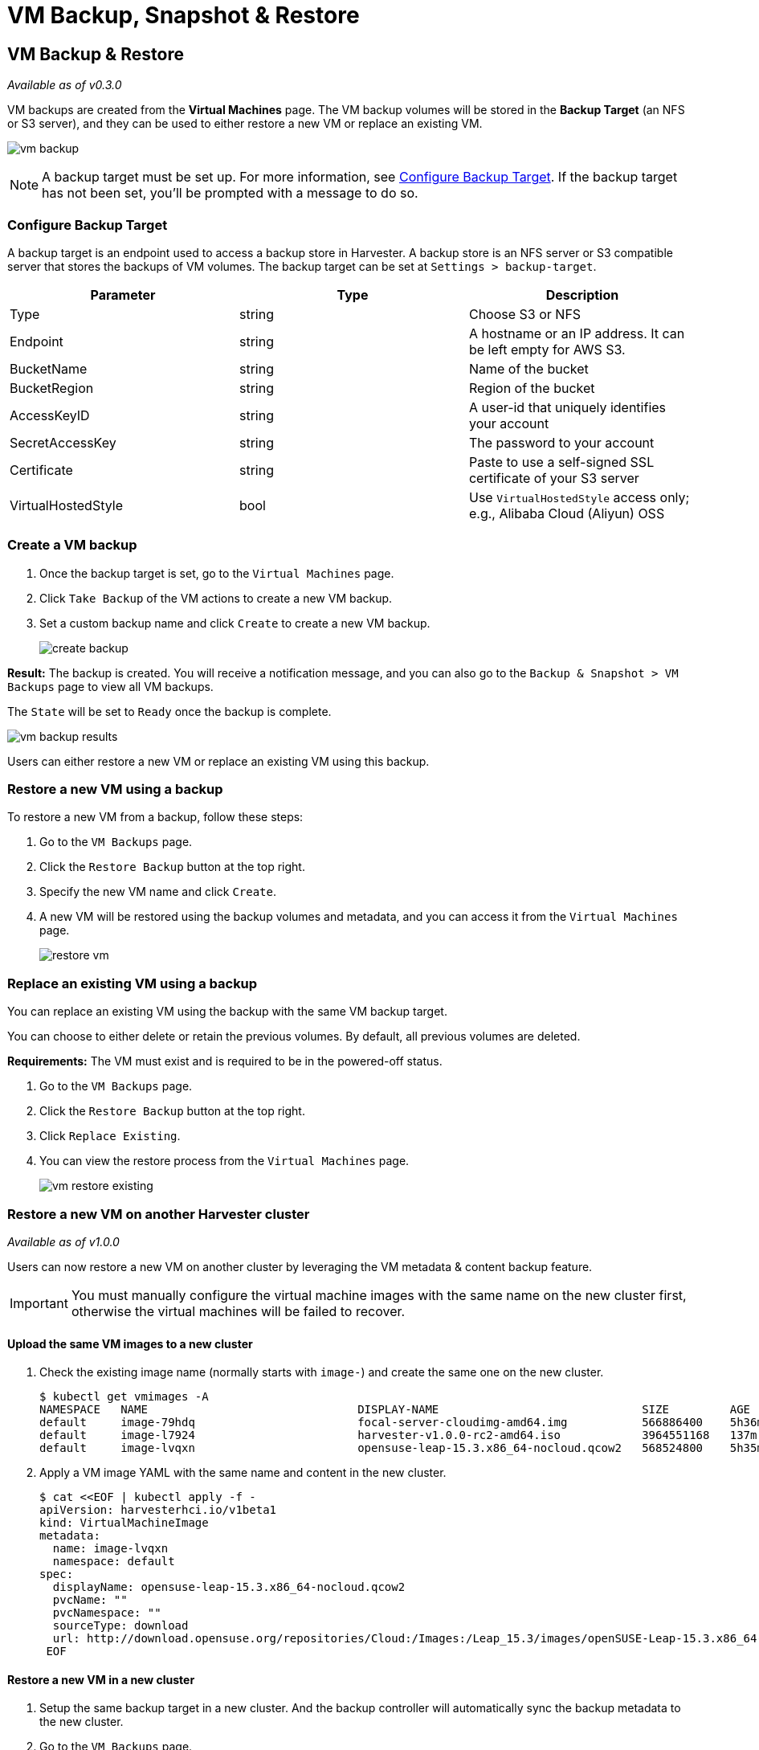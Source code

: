 = VM Backup, Snapshot & Restore

== VM Backup & Restore

_Available as of v0.3.0_

VM backups are created from the *Virtual Machines* page. The VM backup volumes will be stored in the *Backup Target* (an NFS or S3 server), and they can be used to either restore a new VM or replace an existing VM.

image:vm/vm-backup.png[]

[NOTE]
====
A backup target must be set up. For more information, see <<Configure Backup Target>>. If the backup target has not been set, you'll be prompted with a message to do so.
====

=== Configure Backup Target

A backup target is an endpoint used to access a backup store in Harvester. A backup store is an NFS server or S3 compatible server that stores the backups of VM volumes. The backup target can be set at `Settings > backup-target`.

|===
| Parameter | Type | Description

| Type
| string
| Choose S3 or NFS

| Endpoint
| string
| A hostname or an IP address. It can be left empty for AWS S3.

| BucketName
| string
| Name of the bucket

| BucketRegion
| string
| Region of the bucket

| AccessKeyID
| string
| A user-id that uniquely identifies your account

| SecretAccessKey
| string
| The password to your account

| Certificate
| string
| Paste to use a self-signed SSL certificate of your S3 server

| VirtualHostedStyle
| bool
| Use `VirtualHostedStyle` access only; e.g., Alibaba Cloud (Aliyun) OSS
|===

=== Create a VM backup

. Once the backup target is set, go to the `Virtual Machines` page.
. Click `Take Backup` of the VM actions to create a new VM backup.
. Set a custom backup name and click `Create` to create a new VM backup.
+
image::vm/create-backup.png[]

*Result:* The backup is created. You will receive a notification message, and you can also go to the `Backup & Snapshot > VM Backups` page to view all VM backups.

The `State` will be set to `Ready` once the backup is complete.

image::vm/vm-backup-results.png[]

Users can either restore a new VM or replace an existing VM using this backup.

=== Restore a new VM using a backup

To restore a new VM from a backup, follow these steps:

. Go to the `VM Backups` page.
. Click the `Restore Backup` button at the top right.
. Specify the new VM name and click `Create`.
. A new VM will be restored using the backup volumes and metadata, and you can access it from the `Virtual Machines` page.
+
image::vm/restore-vm.png[]

=== Replace an existing VM using a backup

You can replace an existing VM using the backup with the same VM backup target.

You can choose to either delete or retain the previous volumes. By default, all previous volumes are deleted.

*Requirements:* The VM must exist and is required to be in the powered-off status.

. Go to the `VM Backups` page.
. Click the `Restore Backup` button at the top right.
. Click `Replace Existing`.
. You can view the restore process from the `Virtual Machines` page.
+
image::vm/vm-restore-existing.png[]

=== Restore a new VM on another Harvester cluster

_Available as of v1.0.0_

Users can now restore a new VM on another cluster by leveraging the VM metadata & content backup feature.

[IMPORTANT]
====
You must manually configure the virtual machine images with the same name on the new cluster first, otherwise the virtual machines will be failed to recover.
====

==== Upload the same VM images to a new cluster

. Check the existing image name (normally starts with `image-`) and create the same one on the new cluster.
+
[,consol]
----
$ kubectl get vmimages -A
NAMESPACE   NAME                               DISPLAY-NAME                              SIZE         AGE
default     image-79hdq                        focal-server-cloudimg-amd64.img           566886400    5h36m
default     image-l7924                        harvester-v1.0.0-rc2-amd64.iso            3964551168   137m
default     image-lvqxn                        opensuse-leap-15.3.x86_64-nocloud.qcow2   568524800    5h35m
----

. Apply a VM image YAML with the same name and content in the new cluster.
+
[,consol]
----
$ cat <<EOF | kubectl apply -f -
apiVersion: harvesterhci.io/v1beta1
kind: VirtualMachineImage
metadata:
  name: image-lvqxn
  namespace: default
spec:
  displayName: opensuse-leap-15.3.x86_64-nocloud.qcow2
  pvcName: ""
  pvcNamespace: ""
  sourceType: download
  url: http://download.opensuse.org/repositories/Cloud:/Images:/Leap_15.3/images/openSUSE-Leap-15.3.x86_64-NoCloud.qcow2
 EOF
----

==== Restore a new VM in a new cluster

. Setup the same backup target in a new cluster. And the backup controller will automatically sync the backup metadata to the new cluster.
. Go to the `VM Backups` page.
. Select the synced VM backup metadata and choose to restore a new VM with a specified VM name.
. A new VM will be restored using the backup volumes and metadata. You can access it from the `Virtual Machines` page.

== VM Snapshot & Restore

_Available as of v1.1.0_

VM snapshots are created from the *Virtual Machines* page. The VM snapshot volumes will be stored in the cluster, and they can be used to either restore a new VM or replace an existing VM.

image::vm/vm-snapshot.png[]

=== Create a VM snapshot

. Go to the `Virtual Machines` page.
. Click `Take VM Snapshot` of the VM actions to create a new VM snapshot.
. Set a custom snapshot name and click `Create` to create a new VM snapshot.
+
image::vm/create-snapshot.png[]

*Result:* The snapshot is created. You can also go to the `Backup & Snapshot > VM Snapshots` page to view all VM snapshots.

The `State` will be set to `Ready` once the snapshot is complete.

image::vm/vm-snapshot-results.png[]

Users can either restore a new VM or replace an existing VM using this snapshot.

=== Restore a new VM using a snapshot

To restore a new VM from a snapshot, follow these steps:

. Go to the `VM Snapshots` page.
. Click the `Restore Snapshot` button at the top right.
. Specify the new VM name and click `Create`.
. A new VM will be restored using the snapshot volumes and metadata, and you can access it from the `Virtual Machines` page.
+
image::vm/restore-vm-snapshot.png[]

=== Replace an existing VM using a snapshot

You can replace an existing VM using the snapshot.

[NOTE]
====
You can only choose to retain the previous volumes.
====

. Go to the `VM Snapshots` page.
. Click the `Restore Snapshot` button at the top right.
. Click `Replace Existing`.
. You can view the restore process from the `Virtual Machines` page.
+
image::vm/restore-vm-snapshot-existing.png[]
